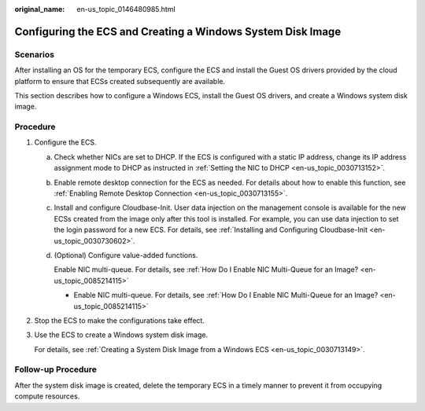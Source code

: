 :original_name: en-us_topic_0146480985.html

.. _en-us_topic_0146480985:

Configuring the ECS and Creating a Windows System Disk Image
============================================================

Scenarios
---------

After installing an OS for the temporary ECS, configure the ECS and install the Guest OS drivers provided by the cloud platform to ensure that ECSs created subsequently are available.

This section describes how to configure a Windows ECS, install the Guest OS drivers, and create a Windows system disk image.

Procedure
---------

#. .. _en-us_topic_0146480985__li108111309459:

   Configure the ECS.

   a. Check whether NICs are set to DHCP. If the ECS is configured with a static IP address, change its IP address assignment mode to DHCP as instructed in :ref:`Setting the NIC to DHCP <en-us_topic_0030713152>`.

   b. Enable remote desktop connection for the ECS as needed. For details about how to enable this function, see :ref:`Enabling Remote Desktop Connection <en-us_topic_0030713155>`.

   c. Install and configure Cloudbase-Init. User data injection on the management console is available for the new ECSs created from the image only after this tool is installed. For example, you can use data injection to set the login password for a new ECS. For details, see :ref:`Installing and Configuring Cloudbase-Init <en-us_topic_0030730602>`.

   d. (Optional) Configure value-added functions.

      Enable NIC multi-queue. For details, see :ref:`How Do I Enable NIC Multi-Queue for an Image? <en-us_topic_0085214115>`

      -  Enable NIC multi-queue. For details, see :ref:`How Do I Enable NIC Multi-Queue for an Image? <en-us_topic_0085214115>`

#. Stop the ECS to make the configurations take effect.

#. Use the ECS to create a Windows system disk image.

   For details, see :ref:`Creating a System Disk Image from a Windows ECS <en-us_topic_0030713149>`.

Follow-up Procedure
-------------------

After the system disk image is created, delete the temporary ECS in a timely manner to prevent it from occupying compute resources.
